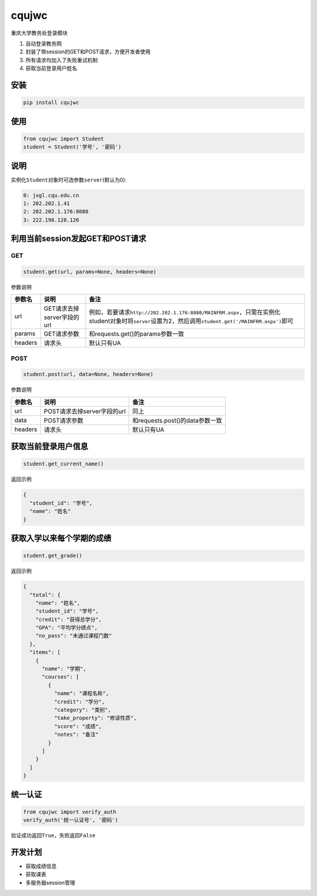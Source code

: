 cqujwc
======

重庆大学教务处登录模块

1. 自动登录教务网

2. 封装了带session的GET和POST请求，方便开发者使用

3. 所有请求均加入了失败重试机制

4. 获取当前登录用户姓名

安装
----

.. code:: bash

    pip install cqujwc

使用
----

.. code:: python

    from cqujwc import Student
    student = Student('学号', '密码')

说明
----

实例化\ ``Student``\ 对象时可选参数\ ``server``\ (默认为0):

.. code:: text

    0: jxgl.cqu.edu.cn
    1: 202.202.1.41
    2: 202.202.1.176:8080
    3: 222.198.128.126

利用当前session发起GET和POST请求
--------------------------------

GET
~~~

.. code:: python

    student.get(url, params=None, headers=None)

参数说明

+-----------+------------------------------+--------------------------------------------------------------------------------------------------------------------------------------------------------------------+
| 参数名    | 说明                         | 备注                                                                                                                                                               |
+===========+==============================+====================================================================================================================================================================+
| url       | GET请求去掉server字段的url   | 例如，若要请求\ ``http://202.202.1.176:8080/MAINFRM.aspx``\ ，只需在实例化student对象时将\ ``server``\ 设置为2，然后调用\ ``student.get('/MAINFRM.aspx')``\ 即可   |
+-----------+------------------------------+--------------------------------------------------------------------------------------------------------------------------------------------------------------------+
| params    | GET请求参数                  | 和requests.get()的params参数一致                                                                                                                                   |
+-----------+------------------------------+--------------------------------------------------------------------------------------------------------------------------------------------------------------------+
| headers   | 请求头                       | 默认只有UA                                                                                                                                                         |
+-----------+------------------------------+--------------------------------------------------------------------------------------------------------------------------------------------------------------------+

POST
~~~~

.. code:: python

    student.post(url, data=None, headers=None)

参数说明

+-----------+-------------------------------+-----------------------------------+
| 参数名    | 说明                          | 备注                              |
+===========+===============================+===================================+
| url       | POST请求去掉server字段的url   | 同上                              |
+-----------+-------------------------------+-----------------------------------+
| data      | POST请求参数                  | 和requests.post()的data参数一致   |
+-----------+-------------------------------+-----------------------------------+
| headers   | 请求头                        | 默认只有UA                        |
+-----------+-------------------------------+-----------------------------------+

获取当前登录用户信息
--------------------

.. code:: python

    student.get_current_name()

返回示例

.. code:: json

    {
      "student_id": "学号",
      "name": "姓名"
    }

获取入学以来每个学期的成绩
--------------------------

.. code:: python

    student.get_grade()

返回示例

.. code:: json

    {
      "total": {
        "name": "姓名",
        "student_id": "学号",
        "credit": "获得总学分",
        "GPA": "平均学分绩点",
        "no_pass": "未通过课程门数"
      },
      "items": [
        {
          "name": "学期",
          "courses": [
            {
              "name": "课程名称",
              "credit": "学分",
              "category": "类别",
              "take_property": "修读性质",
              "score": "成绩",
              "notes": "备注"
            }
          ]
        }
      ]
    }

统一认证
--------

.. code:: python

    from cqujwc import verify_auth
    verify_auth('统一认证号', '密码')

验证成功返回\ ``True``\ ，失败返回\ ``False``

开发计划
--------

-  获取成绩信息

-  获取课表

-  多服务器session管理
